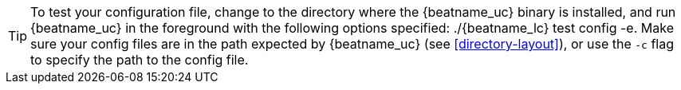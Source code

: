 ifndef::requires-sudo[]
TIP: To test your configuration file, change to the directory where the
{beatname_uc} binary is installed, and run {beatname_uc} in the foreground with
the following options specified: +./{beatname_lc} test config -e+. Make sure your
config files are in the path expected by {beatname_uc} (see <<directory-layout>>),
or use the `-c` flag to specify the path to the config file.
endif::[]

ifdef::requires-sudo[]
TIP: To test your configuration file, change to the directory where the
{beatname_uc} binary is installed, and run {beatname_uc} in the foreground with
the following options specified: +sudo ./{beatname_lc} test config -e+. Make sure
your config files are in the path expected by {beatname_uc} (see
<<directory-layout>>), or use the `-c` flag to specify the path to the config
file. Depending on your OS, you might run into file ownership issues when you
run this test. See
{beats-ref}/config-file-permissions.html[Config File Ownership and Permissions]
in the _Beats Platform Reference_ for more information.
endif::[]
